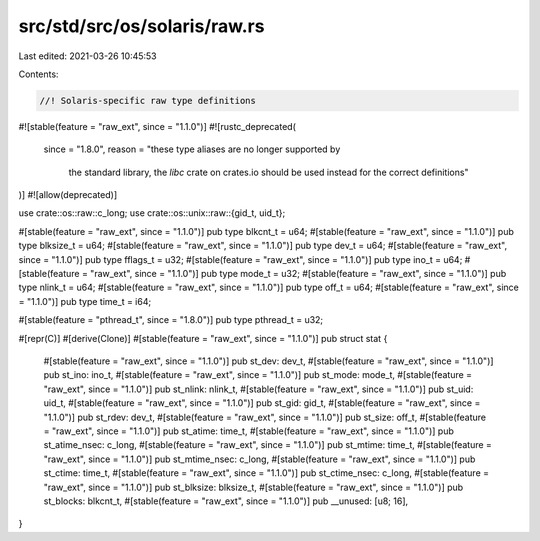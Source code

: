 src/std/src/os/solaris/raw.rs
=============================

Last edited: 2021-03-26 10:45:53

Contents:

.. code-block:: rs

    //! Solaris-specific raw type definitions

#![stable(feature = "raw_ext", since = "1.1.0")]
#![rustc_deprecated(
    since = "1.8.0",
    reason = "these type aliases are no longer supported by \
              the standard library, the `libc` crate on \
              crates.io should be used instead for the correct \
              definitions"
)]
#![allow(deprecated)]

use crate::os::raw::c_long;
use crate::os::unix::raw::{gid_t, uid_t};

#[stable(feature = "raw_ext", since = "1.1.0")]
pub type blkcnt_t = u64;
#[stable(feature = "raw_ext", since = "1.1.0")]
pub type blksize_t = u64;
#[stable(feature = "raw_ext", since = "1.1.0")]
pub type dev_t = u64;
#[stable(feature = "raw_ext", since = "1.1.0")]
pub type fflags_t = u32;
#[stable(feature = "raw_ext", since = "1.1.0")]
pub type ino_t = u64;
#[stable(feature = "raw_ext", since = "1.1.0")]
pub type mode_t = u32;
#[stable(feature = "raw_ext", since = "1.1.0")]
pub type nlink_t = u64;
#[stable(feature = "raw_ext", since = "1.1.0")]
pub type off_t = u64;
#[stable(feature = "raw_ext", since = "1.1.0")]
pub type time_t = i64;

#[stable(feature = "pthread_t", since = "1.8.0")]
pub type pthread_t = u32;

#[repr(C)]
#[derive(Clone)]
#[stable(feature = "raw_ext", since = "1.1.0")]
pub struct stat {
    #[stable(feature = "raw_ext", since = "1.1.0")]
    pub st_dev: dev_t,
    #[stable(feature = "raw_ext", since = "1.1.0")]
    pub st_ino: ino_t,
    #[stable(feature = "raw_ext", since = "1.1.0")]
    pub st_mode: mode_t,
    #[stable(feature = "raw_ext", since = "1.1.0")]
    pub st_nlink: nlink_t,
    #[stable(feature = "raw_ext", since = "1.1.0")]
    pub st_uid: uid_t,
    #[stable(feature = "raw_ext", since = "1.1.0")]
    pub st_gid: gid_t,
    #[stable(feature = "raw_ext", since = "1.1.0")]
    pub st_rdev: dev_t,
    #[stable(feature = "raw_ext", since = "1.1.0")]
    pub st_size: off_t,
    #[stable(feature = "raw_ext", since = "1.1.0")]
    pub st_atime: time_t,
    #[stable(feature = "raw_ext", since = "1.1.0")]
    pub st_atime_nsec: c_long,
    #[stable(feature = "raw_ext", since = "1.1.0")]
    pub st_mtime: time_t,
    #[stable(feature = "raw_ext", since = "1.1.0")]
    pub st_mtime_nsec: c_long,
    #[stable(feature = "raw_ext", since = "1.1.0")]
    pub st_ctime: time_t,
    #[stable(feature = "raw_ext", since = "1.1.0")]
    pub st_ctime_nsec: c_long,
    #[stable(feature = "raw_ext", since = "1.1.0")]
    pub st_blksize: blksize_t,
    #[stable(feature = "raw_ext", since = "1.1.0")]
    pub st_blocks: blkcnt_t,
    #[stable(feature = "raw_ext", since = "1.1.0")]
    pub __unused: [u8; 16],
}


